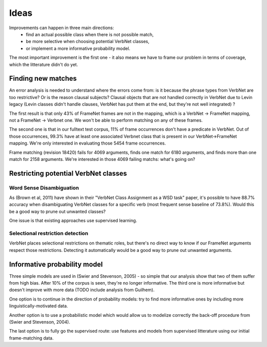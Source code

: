 Ideas
=====

Improvements can happen in three main directions:
 * find an actual possible class when there is not possible match,
 * be more selective when choosing potential VerbNet classes,
 * or implement a more informative probability model.

The most important improvement is the first one - it also means we have to
frame our problem in terms of coverage, which the litterature didn't do yet.

Finding new matches
-------------------

An error analysis is needed to understand where the errors come from: is it
because the phrase types from VerbNet are too restrictive? Or is the reason
clausal subjects? Clausal objects that are not handled correctly in VerbNet due
to Levin legacy (Levin classes didn't handle clauses, VerbNet has put them at
the end, but they're not well integrated) ?

The first result is that only 43% of FrameNet frames are not in the mapping, which
is a VerbNet -> FrameNet mapping, not a FrameNet -> Verbnet one. We won't be
able to perform matching on any of these frames.

The second one is that in our fulltext test corpus, 11% of frame occurrences
don't have a predicate in VerbNet. Out of those occurrences, 99.3%  have at
least one associated Verbnet class that is present in our VerbNet->FrameNet
mapping. We're only interested in evaluating those 5454 frame occurrences.

Frame matching (revision 18420) fails for 4069 arguments, finds one match for
6180 arguments, and finds more than one match for 2158 arguments. We're
interested in those 4069 failing matchs: what's going on?

Restricting potential VerbNet classes
-------------------------------------

Word Sense Disambiguation
^^^^^^^^^^^^^^^^^^^^^^^^^

As (Brown et al, 2011) have shown in their "VerbNet Class Assignment as a WSD
task" paper, it's possible to have 88.7% accuracy when disambiguating VerbNet
classes for a specific verb (most frequent sense baseline of 73.8%). Would this
be a good way to prune out unwanted classes?

One issue is that existing approaches use supervised learning.

Selectional restriction detection
^^^^^^^^^^^^^^^^^^^^^^^^^^^^^^^^^

VerbNet places selectional restrictions on thematic roles, but there's no
direct way to know if our FrameNet arguments respect those restrictions.
Detecting it automatically would be a good way to prune out unwanted arguments.

Informative probability model
-----------------------------

Three simple models are used in (Swier and Stevenson, 2005) - so simple that
our analysis show that two of them suffer from high bias. After 10% of the
corpus is seen, they're no longer informative. The third one is more
informative but doesn't improve with more data (TODO include analysis from
Guilhem).

One option is to continue in the direction of probability models: try to find
more informative ones by including more linguistically-motivated data.

Another option is to use a probabilistic model which would allow us to modelize
correctly the back-off procedure from (Swier and Stevenson, 2004).

The last option is to fully go the supervised route: use features and models
from supervised litterature using our initial frame-matching data.
